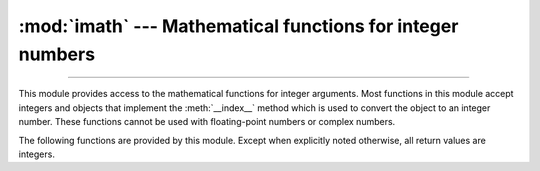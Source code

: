 :mod:`imath` --- Mathematical functions for integer numbers
===========================================================

.. module:: imath
   :synopsis: Mathematical functions for integer numbers.

.. versionadded:: 3.8

--------------

This module provides access to the mathematical functions for integer arguments.
Most functions in this module accept integers and objects that implement the
:meth:`__index__` method which is used to convert the object to an integer
number.  These functions cannot be used with floating-point numbers or complex
numbers.

The following functions are provided by this module.  Except when explicitly
noted otherwise, all return values are integers.


.. function:: as_integer_ratio(number)

   Return integer ratio.

   This function returns ``number.as_integer_ratio()`` if the argument has
   the ``as_integer_ratio()`` method, otherwise it returns a pair
   ``(number.numerator, number.denominator)``.


.. function:: comb(n, k)

   Return the number of ways to choose *k* items from *n* items without repetition
   and without order.

   Also called the binomial coefficient. It is mathematically equal to the expression
   ``n! / (k! (n - k)!)``. It is equivalent to the coefficient of the *k*-th term in the
   polynomial expansion of the expression ``(1 + x) ** n``.

   Raises :exc:`TypeError` if the arguments not integers.
   Raises :exc:`ValueError` if the arguments are negative or if *k* > *n*.


.. function:: gcd(a, b)

   Return the greatest common divisor of the integers *a* and *b*.  If either
   *a* or *b* is nonzero, then the value of ``gcd(a, b)`` is the largest
   positive integer that divides both *a* and *b*.  ``gcd(0, 0)`` returns
   ``0``.


.. function:: ilog2(n)

   Return the integer base 2 logarithm of the positive integer *n*. This is the
   floor of the exact base 2 logarithm root of *n*, or equivalently the
   greatest integer *k* such that
   2\ :sup:`k` |nbsp| ≤ |nbsp| *n* |nbsp| < |nbsp| 2\ :sup:`k+1`.

   It is equivalent to ``n.bit_length() - 1`` for positive *n*.


.. function:: isqrt(n)

   Return the integer square root of the nonnegative integer *n*. This is the
   floor of the exact square root of *n*, or equivalently the greatest integer
   *a* such that *a*\ ² |nbsp| ≤ |nbsp| *n*.

   For some applications, it may be more convenient to have the least integer
   *a* such that *n* |nbsp| ≤ |nbsp| *a*\ ², or in other words the ceiling of
   the exact square root of *n*. For positive *n*, this can be computed using
   ``a = 1 + isqrt(n - 1)``.


.. function:: perm(n, k)

   Return the number of ways to choose *k* items from *n* items
   without repetition and with order.

   It is mathematically equal to the expression ``n! / (n - k)!``.

   Raises :exc:`TypeError` if the arguments not integers.
   Raises :exc:`ValueError` if the arguments are negative or if *k* > *n*.

.. |nbsp| unicode:: 0xA0
   :trim:
